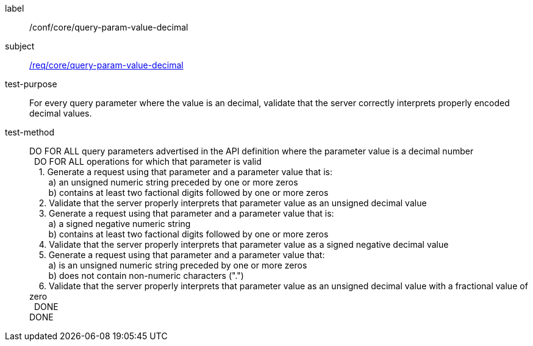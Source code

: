 ////
[[ats_core_query-param-value-decimal]]
[width="90%",cols="2,6a"]
|===
^|*Abstract Test {counter:ats-id}* |*/conf/core/query-param-value-decimal*
^|Test Purpose |For every query parameter where the value is an decimal, validate that the server correctly interprets properly encoded decimal values.
^|Requirement |<<req_core_query-param-value-decimal,/req/core/query-param-value-decimal>>
^|Test Method |DO FOR ALL query parameters advertised in the API definition where the parameter value is a decimal number +
{nbsp}{nbsp}DO FOR ALL operations for which that parameter is valid +
{nbsp}{nbsp}{nbsp}{nbsp}1. Generate a request using that parameter and a parameter value that is: +
{nbsp}{nbsp}{nbsp}{nbsp}{nbsp}{nbsp}{nbsp}{nbsp}a) an unsigned numeric string preceeded by one or more zeros +
{nbsp}{nbsp}{nbsp}{nbsp}{nbsp}{nbsp}{nbsp}{nbsp}b) contains at least two factional digits followed by one or more zeros +
{nbsp}{nbsp}{nbsp}{nbsp}2. Validate that the server properly interprets that parameter value as an unsigned decimal value +
{nbsp}{nbsp}{nbsp}{nbsp}3. Generate a request using that parameter and a parameter value that is: +
{nbsp}{nbsp}{nbsp}{nbsp}{nbsp}{nbsp}{nbsp}{nbsp}a) a signed negative numeric string +
{nbsp}{nbsp}{nbsp}{nbsp}{nbsp}{nbsp}{nbsp}{nbsp}b) contains at least two factional digits followed by one or more zeros +
{nbsp}{nbsp}{nbsp}{nbsp}4. Validate that the server properly interprets that parameter value as a signed negative decimal value +
{nbsp}{nbsp}{nbsp}{nbsp}5. Generate a request using that parameter and a parameter value that: +
{nbsp}{nbsp}{nbsp}{nbsp}{nbsp}{nbsp}{nbsp}{nbsp}a) is an unsigned numeric string preceeded by one or more zeros +
{nbsp}{nbsp}{nbsp}{nbsp}{nbsp}{nbsp}{nbsp}{nbsp}b) does not contain non-numeric characters (".") +
{nbsp}{nbsp}{nbsp}{nbsp}6. Validate that the server properly interprets that parameter value as an unsigned decimal value with a fractional value of zero +
{nbsp}{nbsp}DONE +
DONE
|===
////

[[ats_core_query-param-value-decimal]]
[abstract_test]
====
[%metadata]
label:: /conf/core/query-param-value-decimal
subject:: <<req_core_query-param-value-decimal,/req/core/query-param-value-decimal>>
test-purpose:: For every query parameter where the value is an decimal, validate that the server correctly interprets properly encoded decimal values.
test-method::
+
--
DO FOR ALL query parameters advertised in the API definition where the parameter value is a decimal number +
{nbsp}{nbsp}DO FOR ALL operations for which that parameter is valid +
{nbsp}{nbsp}{nbsp}{nbsp}1. Generate a request using that parameter and a parameter value that is: +
{nbsp}{nbsp}{nbsp}{nbsp}{nbsp}{nbsp}{nbsp}{nbsp}a) an unsigned numeric string preceded by one or more zeros +
{nbsp}{nbsp}{nbsp}{nbsp}{nbsp}{nbsp}{nbsp}{nbsp}b) contains at least two factional digits followed by one or more zeros +
{nbsp}{nbsp}{nbsp}{nbsp}2. Validate that the server properly interprets that parameter value as an unsigned decimal value +
{nbsp}{nbsp}{nbsp}{nbsp}3. Generate a request using that parameter and a parameter value that is: +
{nbsp}{nbsp}{nbsp}{nbsp}{nbsp}{nbsp}{nbsp}{nbsp}a) a signed negative numeric string +
{nbsp}{nbsp}{nbsp}{nbsp}{nbsp}{nbsp}{nbsp}{nbsp}b) contains at least two factional digits followed by one or more zeros +
{nbsp}{nbsp}{nbsp}{nbsp}4. Validate that the server properly interprets that parameter value as a signed negative decimal value +
{nbsp}{nbsp}{nbsp}{nbsp}5. Generate a request using that parameter and a parameter value that: +
{nbsp}{nbsp}{nbsp}{nbsp}{nbsp}{nbsp}{nbsp}{nbsp}a) is an unsigned numeric string preceded by one or more zeros +
{nbsp}{nbsp}{nbsp}{nbsp}{nbsp}{nbsp}{nbsp}{nbsp}b) does not contain non-numeric characters (".") +
{nbsp}{nbsp}{nbsp}{nbsp}6. Validate that the server properly interprets that parameter value as an unsigned decimal value with a fractional value of zero +
{nbsp}{nbsp}DONE +
DONE
--
====
